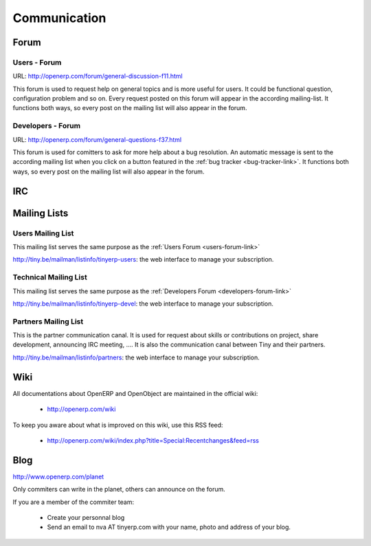 
Communication
-------------

Forum
+++++

.. _users-forum-link:

Users - Forum
"""""""""""""

URL: http://openerp.com/forum/general-discussion-f11.html

This forum is used to request help on general topics and is more useful for
users. It could be functional question, configuration problem and so on. Every
request posted on this forum will appear in the according mailing-list. It
functions both ways, so every post on the mailing list will also appear in the
forum.

.. _developers-forum-link:

Developers - Forum
""""""""""""""""""

URL: http://openerp.com/forum/general-questions-f37.html

This forum is used for comitters to ask for more help about a bug resolution.
An automatic message is sent to the according mailing list when you click on a
button featured in the :ref:`bug tracker <bug-tracker-link>`. It functions both
ways, so every post on the mailing list will also appear in the forum.

IRC
+++

Mailing Lists
+++++++++++++

Users Mailing List
""""""""""""""""""

This mailing list serves the same purpose as the :ref:`Users Forum <users-forum-link>`

http://tiny.be/mailman/listinfo/tinyerp-users: the web interface to manage your subscription.

Technical Mailing List
""""""""""""""""""""""

This mailing list serves the same purpose as the :ref:`Developers Forum <developers-forum-link>`

http://tiny.be/mailman/listinfo/tinyerp-devel: the web interface to manage your subscription.

Partners Mailing List
"""""""""""""""""""""

This is the partner communication canal. It is used for request about skills or
contributions on project, share development, announcing IRC meeting, .... It is
also the communication canal between Tiny and their partners.

http://tiny.be/mailman/listinfo/partners: the web interface to manage your subscription.

Wiki
++++

All documentations about OpenERP and OpenObject are maintained in the official wiki:

  * http://openerp.com/wiki

To keep you aware about what is improved on this wiki, use this RSS feed:

  * http://openerp.com/wiki/index.php?title=Special:Recentchanges&feed=rss

Blog
++++

.. describe:: Where is Planet OpenERP located ?

http://www.openerp.com/planet

.. describe:: How to contribute to Planet OpenERP RSS ?

Only commiters can write in the planet, others can announce on the forum.

If you are a member of the commiter team:

  * Create your personnal blog
  * Send an email to nva AT tinyerp.com with your name, photo and address of your blog.

